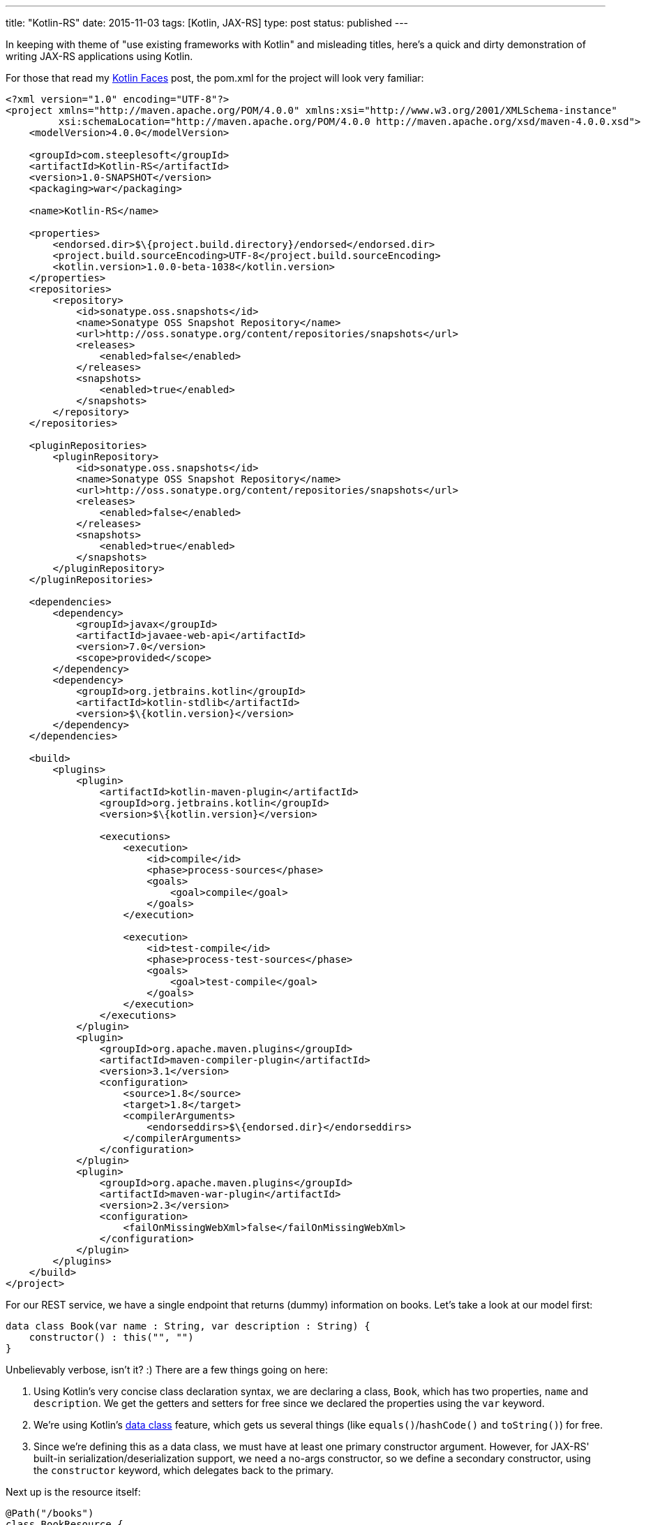 ---
title: "Kotlin-RS"
date: 2015-11-03
tags: [Kotlin, JAX-RS]
type: post
status: published
---

In keeping with theme of "use existing frameworks with Kotlin" and misleading titles,
here's a quick and dirty demonstration of writing JAX-RS applications using Kotlin.

// more

For those that read my link:kotlin-jsf.html[Kotlin Faces] post, the pom.xml for
the project will look very familiar:

[source,xml]
----
<?xml version="1.0" encoding="UTF-8"?>
<project xmlns="http://maven.apache.org/POM/4.0.0" xmlns:xsi="http://www.w3.org/2001/XMLSchema-instance"
         xsi:schemaLocation="http://maven.apache.org/POM/4.0.0 http://maven.apache.org/xsd/maven-4.0.0.xsd">
    <modelVersion>4.0.0</modelVersion>

    <groupId>com.steeplesoft</groupId>
    <artifactId>Kotlin-RS</artifactId>
    <version>1.0-SNAPSHOT</version>
    <packaging>war</packaging>

    <name>Kotlin-RS</name>

    <properties>
        <endorsed.dir>$\{project.build.directory}/endorsed</endorsed.dir>
        <project.build.sourceEncoding>UTF-8</project.build.sourceEncoding>
        <kotlin.version>1.0.0-beta-1038</kotlin.version>
    </properties>
    <repositories>
        <repository>
            <id>sonatype.oss.snapshots</id>
            <name>Sonatype OSS Snapshot Repository</name>
            <url>http://oss.sonatype.org/content/repositories/snapshots</url>
            <releases>
                <enabled>false</enabled>
            </releases>
            <snapshots>
                <enabled>true</enabled>
            </snapshots>
        </repository>
    </repositories>

    <pluginRepositories>
        <pluginRepository>
            <id>sonatype.oss.snapshots</id>
            <name>Sonatype OSS Snapshot Repository</name>
            <url>http://oss.sonatype.org/content/repositories/snapshots</url>
            <releases>
                <enabled>false</enabled>
            </releases>
            <snapshots>
                <enabled>true</enabled>
            </snapshots>
        </pluginRepository>
    </pluginRepositories>

    <dependencies>
        <dependency>
            <groupId>javax</groupId>
            <artifactId>javaee-web-api</artifactId>
            <version>7.0</version>
            <scope>provided</scope>
        </dependency>
        <dependency>
            <groupId>org.jetbrains.kotlin</groupId>
            <artifactId>kotlin-stdlib</artifactId>
            <version>$\{kotlin.version}</version>
        </dependency>
    </dependencies>

    <build>
        <plugins>
            <plugin>
                <artifactId>kotlin-maven-plugin</artifactId>
                <groupId>org.jetbrains.kotlin</groupId>
                <version>$\{kotlin.version}</version>

                <executions>
                    <execution>
                        <id>compile</id>
                        <phase>process-sources</phase>
                        <goals>
                            <goal>compile</goal>
                        </goals>
                    </execution>

                    <execution>
                        <id>test-compile</id>
                        <phase>process-test-sources</phase>
                        <goals>
                            <goal>test-compile</goal>
                        </goals>
                    </execution>
                </executions>
            </plugin>
            <plugin>
                <groupId>org.apache.maven.plugins</groupId>
                <artifactId>maven-compiler-plugin</artifactId>
                <version>3.1</version>
                <configuration>
                    <source>1.8</source>
                    <target>1.8</target>
                    <compilerArguments>
                        <endorseddirs>$\{endorsed.dir}</endorseddirs>
                    </compilerArguments>
                </configuration>
            </plugin>
            <plugin>
                <groupId>org.apache.maven.plugins</groupId>
                <artifactId>maven-war-plugin</artifactId>
                <version>2.3</version>
                <configuration>
                    <failOnMissingWebXml>false</failOnMissingWebXml>
                </configuration>
            </plugin>
        </plugins>
    </build>
</project>
----

For our REST service, we have a single endpoint that returns (dummy) information on
books. Let's take a look at our model first:

[source,java]
----
data class Book(var name : String, var description : String) {
    constructor() : this("", "")
}
----

Unbelievably verbose, isn't it? :) There are a few things going on here:

. Using Kotlin's very concise class declaration syntax, we are declaring a class,
`Book`, which has two properties, `name` and `description`. We get the getters and
setters for free since we declared the properties using the `var` keyword.
. We're using Kotlin's https://kotlinlang.org/docs/reference/data-classes.html[data class]
feature, which gets us several things (like `equals()`/`hashCode()` and `toString()`) for free.
. Since we're defining this as a data class, we must have at least one primary constructor
argument. However, for JAX-RS' built-in serialization/deserialization support, we need a
no-args constructor, so we define a secondary constructor, using the `constructor` keyword,
which delegates back to the primary.

Next up is the resource itself:

[source,java]
----
@Path("/books")
class BookResource {
    @GET
    fun getBooks(): Array<Book> {
        return arrayOf(
                Book("Book 1", "Book 1"),
                Book("Book 2", "Book 2"),
                Book("Book 3", "Book 3"))
    }

    @GET
    @Path("\{id}")
    fun getBook(@PathParam("id") id: String): Book {
        return Book("Book " + id, "Description " + id)
    }
}
----

Kotlin syntax aside, this should look very familiar. We're using Java annotations seamlessly,
just as one would expect to see them in Java code. The method implementations themselves are very
simple, demonstrating the conciseness of Kotlin's collections support. Note also that creating
class instances in Kotlin does not require the `new` keyword. Attempts to use it will result in a
compilation error. Also note that semicolons are not used as line endings. Attempts to use them
will result in a compilation error. :)

Finally, let's take a look at the JAX-RS `Application` class:

[source,java]
----
@ApplicationPath("resources")
class MyApplication : Application() {
    override fun getClasses(): MutableSet<Class<*>>? {
        val classes = HashSet<Class<*>>()
        classes.add(BookResource::class.java)
        return classes
    }
}
----

This class was the trickiest, as it requires direct Java interop. JAX-RS developers are
likely familiar with `Application.getClasses()`. The tricky part here is satisfying this
requirement in Kotlin, with the magic incantation being `JavaClass::class.java`. I can't
find this documented anywhere, so I can't give a good explanation for it. I was given this
tip by my http://antwerkz.com[brother], so feel free to pester him. :) Maybe a Kotlin dev
will stumble across this and explain it in the comments.

*UPDATE*: Documentation for `::class.java` found http://marker.to/4290s0[here].

And, like I said list time, that's it. Build the app (`mvn package`) and deploy to your
http://www.payara.co.uk[favorite container]  and see it in all of its glory:

[source,bash]
----
$ curl -H 'Accept: application/json' http://localhost:8080/Kotlin-RS-1.0-SNAPSHOT/resources/books
[{"description":"Book 1","name":"Book 1"},{"description":"Book 2","name":"Book 2"},{"description":"Book 3","name":"Book 3"}]

$ curl -H 'Accept: application/json' http://localhost:8080/Kotlin-RS-1.0-SNAPSHOT/resources/books/4
{"description":"Description 4","name":"Book 4"}
----

With a couple of minor caveats, it's all very straightforward, and very nice. We get all of the
benefits of a modern JVM languague without having to learn a whole new ecosystem.

